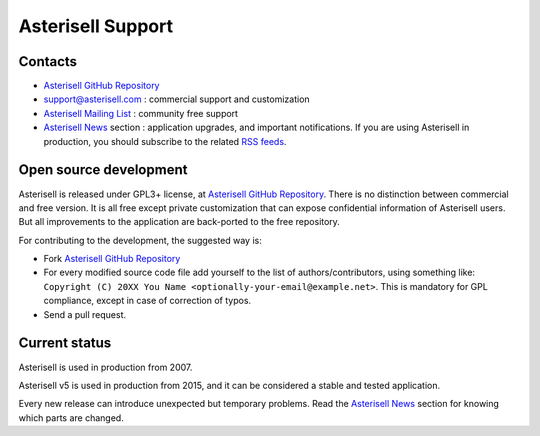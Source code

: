 .. _Asterisell: https://www.asterisell.com
.. _Asterisell GitHub Repository: https://github.com/massimo-zaniboni/asterisell-v5
.. _Asterisell Mailing List: https://groups.google.com/forum/#!forum/asterisell
.. _Asterisell News: https://www.asterisell.com/news.html
.. _RSS feeds: https://www.asterisell.com/index.rss

Asterisell Support
==================

Contacts
--------

* `Asterisell GitHub Repository`_
* support@asterisell.com : commercial support and customization
* `Asterisell Mailing List`_ : community free support 
* `Asterisell News`_ section : application upgrades, and important notifications. If you are using Asterisell in production, you should subscribe to the related `RSS feeds`_.

Open source development
-----------------------

Asterisell is released under GPL3+ license, at `Asterisell GitHub Repository`_. There is no distinction between commercial and free version. It is all free except private customization that can expose confidential information of Asterisell users. But all improvements to the application are back-ported to the free repository.

For contributing to the development, the suggested way is:

* Fork `Asterisell GitHub Repository`_
* For every modified source code file add yourself to the list of authors/contributors, using something like: ``Copyright (C) 20XX You Name <optionally-your-email@example.net>``. This is mandatory for GPL compliance, except in case of correction of typos.
* Send a pull request.

Current status
--------------

Asterisell is used in production from 2007.

Asterisell v5 is used in production from 2015, and it can be considered a stable and tested application.

Every new release can introduce unexpected but temporary problems. Read the `Asterisell News`_ section for knowing which parts are changed.

